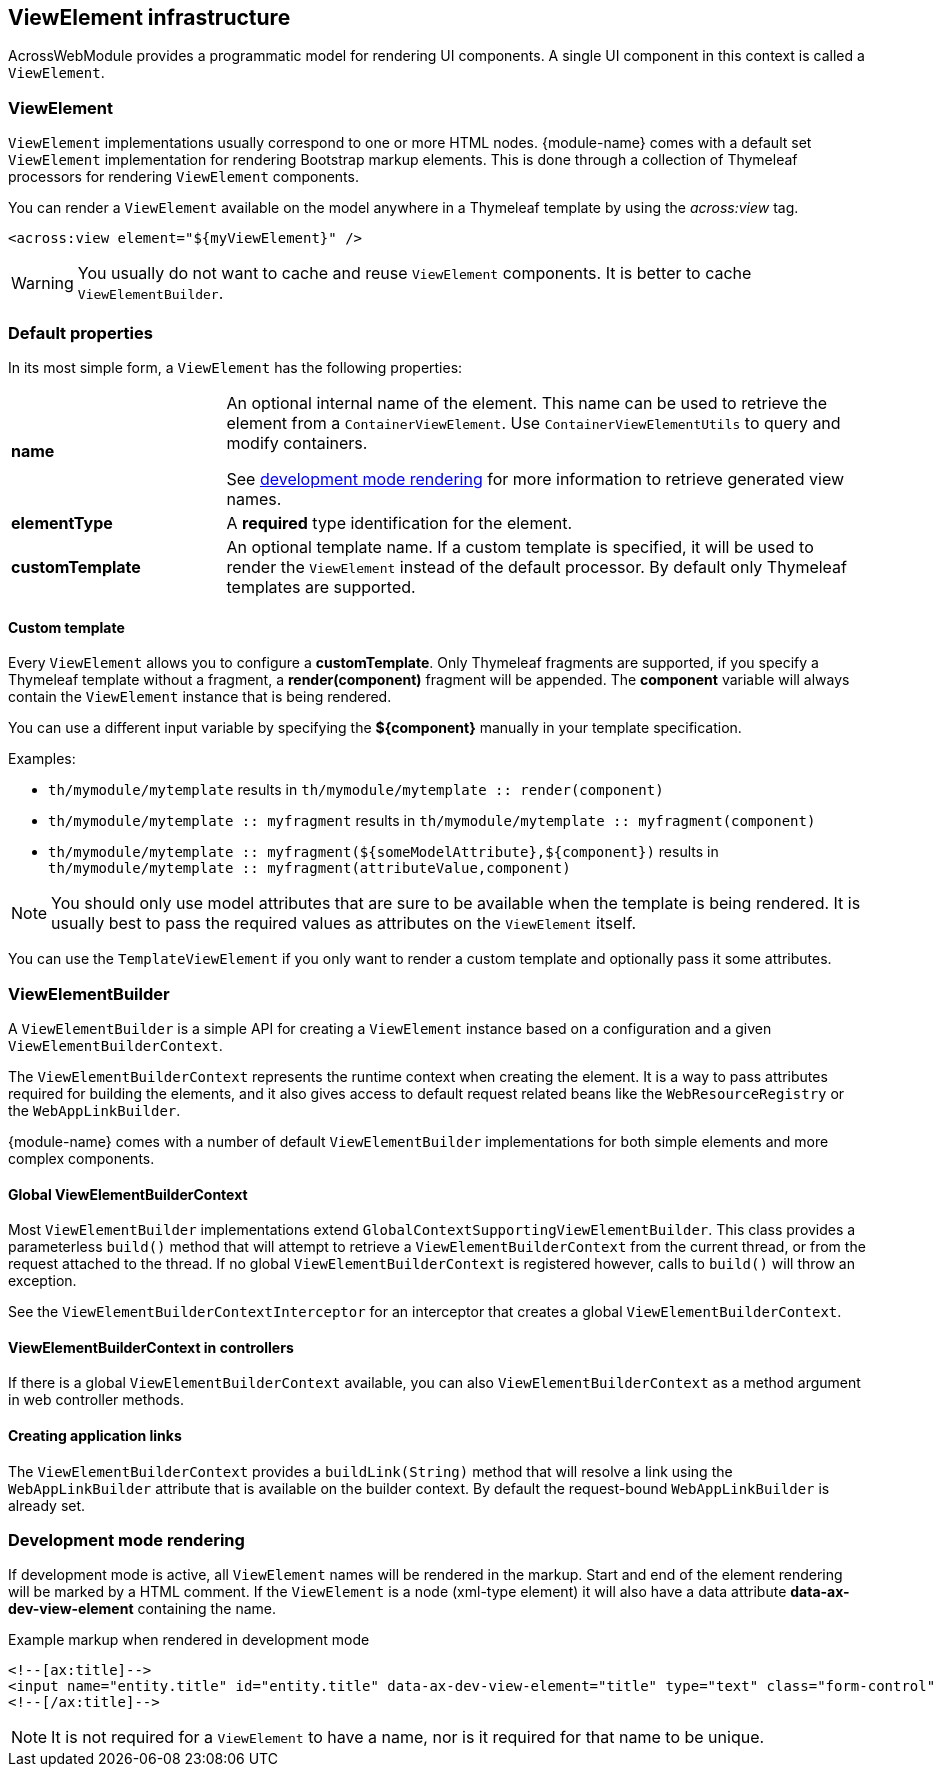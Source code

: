 [[view-elements]]
== ViewElement infrastructure
AcrossWebModule provides a programmatic model for rendering UI components.
A single UI component in this context is called a `ViewElement`.

=== ViewElement
`ViewElement` implementations usually correspond to one or more HTML nodes.
{module-name} comes with a default set `ViewElement` implementation for rendering Bootstrap markup elements.
This is done through a collection of Thymeleaf processors for rendering `ViewElement` components.

You can render a `ViewElement` available on the model anywhere in a Thymeleaf template by using the _across:view_ tag.

[source,xml,indent=0]
[subs="verbatim,quotes,attributes"]
----
	<across:view element="${myViewElement}" />
----

WARNING: You usually do not want to cache and reuse `ViewElement` components.
It is better to cache `ViewElementBuilder`.

=== Default properties
In its most simple form, a `ViewElement` has the following properties:

[cols="1,3"]
|===

|*name*
|An optional internal name of the element.
This name can be used to retrieve the element from a `ContainerViewElement`.
Use `ContainerViewElementUtils` to query and modify containers.

See <<development-mode,development mode rendering>> for more information to retrieve generated view names.

|*elementType*
|A *required* type identification for the element.

|*customTemplate*
|An optional template name.
If a custom template is specified, it will be used to render the `ViewElement` instead of the default processor.
By default only Thymeleaf templates are supported.

|===

==== Custom template
Every `ViewElement` allows you to configure a *customTemplate*.
Only Thymeleaf fragments are supported, if you specify a Thymeleaf template without a fragment, a *render(component)* fragment will be appended.
The *component* variable will always contain the `ViewElement` instance that is being rendered.

You can use a different input variable by specifying the *${component}* manually in your template specification.

.Examples:

* `th/mymodule/mytemplate` results in `th/mymodule/mytemplate :: render(component)`
* `th/mymodule/mytemplate :: myfragment` results in `th/mymodule/mytemplate :: myfragment(component)`
* `th/mymodule/mytemplate :: myfragment(${someModelAttribute},${component})` results in `th/mymodule/mytemplate :: myfragment(attributeValue,component)`

NOTE: You should only use model attributes that are sure to be available when the template is being rendered.
It is usually best to pass the required values as attributes on the `ViewElement` itself.

You can use the `TemplateViewElement` if you only want to render a custom template and optionally pass it some attributes.

=== ViewElementBuilder
A `ViewElementBuilder` is a simple API for creating a `ViewElement` instance based on a configuration and a given `ViewElementBuilderContext`.

The `ViewElementBuilderContext` represents the runtime context when creating the element.
It is a way to pass attributes required for building the elements, and it also gives access to default request related beans like the `WebResourceRegistry` or the `WebAppLinkBuilder`.

{module-name} comes with a number of default `ViewElementBuilder` implementations for both simple elements and more complex components.

==== Global ViewElementBuilderContext
Most `ViewElementBuilder` implementations extend `GlobalContextSupportingViewElementBuilder`.
This class provides a parameterless `build()` method that will attempt to retrieve a `ViewElementBuilderContext` from the current thread, or from the request attached to the thread.
If no global `ViewElementBuilderContext` is registered however, calls to `build()` will throw an exception.

See the `ViewElementBuilderContextInterceptor` for an interceptor that creates a global `ViewElementBuilderContext`.

==== ViewElementBuilderContext in controllers
If there is a global `ViewElementBuilderContext` available, you can also `ViewElementBuilderContext` as a method argument in web controller methods.

==== Creating application links
The `ViewElementBuilderContext` provides a `buildLink(String)` method that will resolve a link using the `WebAppLinkBuilder` attribute that is available on the builder context.
By default the request-bound `WebAppLinkBuilder` is already set.

[[dev-mode-rendering]]
=== Development mode rendering
If development mode is active, all `ViewElement` names will be rendered in the markup.
Start and end of the element rendering will be marked by a HTML comment.
If the `ViewElement` is a node (xml-type element) it will also have a data attribute *data-ax-dev-view-element* containing the name.

.Example markup when rendered in development mode
[source,html,indent=0]
[subs="verbatim,quotes,attributes"]
----
<!--[ax:title]-->
<input name="entity.title" id="entity.title" data-ax-dev-view-element="title" type="text" class="form-control" value="" required="required" />
<!--[/ax:title]-->
----

NOTE: It is not required for a `ViewElement` to have a name, nor is it required for that name to be unique.
